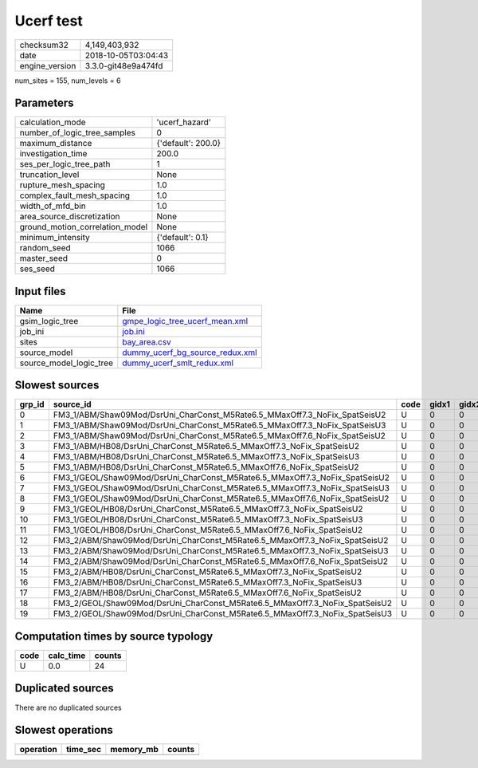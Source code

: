 Ucerf test
==========

============== ===================
checksum32     4,149,403,932      
date           2018-10-05T03:04:43
engine_version 3.3.0-git48e9a474fd
============== ===================

num_sites = 155, num_levels = 6

Parameters
----------
=============================== ==================
calculation_mode                'ucerf_hazard'    
number_of_logic_tree_samples    0                 
maximum_distance                {'default': 200.0}
investigation_time              200.0             
ses_per_logic_tree_path         1                 
truncation_level                None              
rupture_mesh_spacing            1.0               
complex_fault_mesh_spacing      1.0               
width_of_mfd_bin                1.0               
area_source_discretization      None              
ground_motion_correlation_model None              
minimum_intensity               {'default': 0.1}  
random_seed                     1066              
master_seed                     0                 
ses_seed                        1066              
=============================== ==================

Input files
-----------
======================= ====================================================================
Name                    File                                                                
======================= ====================================================================
gsim_logic_tree         `gmpe_logic_tree_ucerf_mean.xml <gmpe_logic_tree_ucerf_mean.xml>`_  
job_ini                 `job.ini <job.ini>`_                                                
sites                   `bay_area.csv <bay_area.csv>`_                                      
source_model            `dummy_ucerf_bg_source_redux.xml <dummy_ucerf_bg_source_redux.xml>`_
source_model_logic_tree `dummy_ucerf_smlt_redux.xml <dummy_ucerf_smlt_redux.xml>`_          
======================= ====================================================================

Slowest sources
---------------
====== =========================================================================== ==== ===== ===== ============ ========= ========== ========= ========= ======
grp_id source_id                                                                   code gidx1 gidx2 num_ruptures calc_time split_time num_sites num_split weight
====== =========================================================================== ==== ===== ===== ============ ========= ========== ========= ========= ======
0      FM3_1/ABM/Shaw09Mod/DsrUni_CharConst_M5Rate6.5_MMaxOff7.3_NoFix_SpatSeisU2  U    0     0     1000         0.0       0.0        0.0       0         0.0   
1      FM3_1/ABM/Shaw09Mod/DsrUni_CharConst_M5Rate6.5_MMaxOff7.3_NoFix_SpatSeisU3  U    0     0     1000         0.0       0.0        0.0       0         0.0   
2      FM3_1/ABM/Shaw09Mod/DsrUni_CharConst_M5Rate6.5_MMaxOff7.6_NoFix_SpatSeisU2  U    0     0     1000         0.0       0.0        0.0       0         0.0   
3      FM3_1/ABM/HB08/DsrUni_CharConst_M5Rate6.5_MMaxOff7.3_NoFix_SpatSeisU2       U    0     0     1000         0.0       0.0        0.0       0         0.0   
4      FM3_1/ABM/HB08/DsrUni_CharConst_M5Rate6.5_MMaxOff7.3_NoFix_SpatSeisU3       U    0     0     1000         0.0       0.0        0.0       0         0.0   
5      FM3_1/ABM/HB08/DsrUni_CharConst_M5Rate6.5_MMaxOff7.6_NoFix_SpatSeisU2       U    0     0     1000         0.0       0.0        0.0       0         0.0   
6      FM3_1/GEOL/Shaw09Mod/DsrUni_CharConst_M5Rate6.5_MMaxOff7.3_NoFix_SpatSeisU2 U    0     0     1000         0.0       0.0        0.0       0         0.0   
7      FM3_1/GEOL/Shaw09Mod/DsrUni_CharConst_M5Rate6.5_MMaxOff7.3_NoFix_SpatSeisU3 U    0     0     1000         0.0       0.0        0.0       0         0.0   
8      FM3_1/GEOL/Shaw09Mod/DsrUni_CharConst_M5Rate6.5_MMaxOff7.6_NoFix_SpatSeisU2 U    0     0     1000         0.0       0.0        0.0       0         0.0   
9      FM3_1/GEOL/HB08/DsrUni_CharConst_M5Rate6.5_MMaxOff7.3_NoFix_SpatSeisU2      U    0     0     1000         0.0       0.0        0.0       0         0.0   
10     FM3_1/GEOL/HB08/DsrUni_CharConst_M5Rate6.5_MMaxOff7.3_NoFix_SpatSeisU3      U    0     0     1000         0.0       0.0        0.0       0         0.0   
11     FM3_1/GEOL/HB08/DsrUni_CharConst_M5Rate6.5_MMaxOff7.6_NoFix_SpatSeisU2      U    0     0     1000         0.0       0.0        0.0       0         0.0   
12     FM3_2/ABM/Shaw09Mod/DsrUni_CharConst_M5Rate6.5_MMaxOff7.3_NoFix_SpatSeisU2  U    0     0     1000         0.0       0.0        0.0       0         0.0   
13     FM3_2/ABM/Shaw09Mod/DsrUni_CharConst_M5Rate6.5_MMaxOff7.3_NoFix_SpatSeisU3  U    0     0     1000         0.0       0.0        0.0       0         0.0   
14     FM3_2/ABM/Shaw09Mod/DsrUni_CharConst_M5Rate6.5_MMaxOff7.6_NoFix_SpatSeisU2  U    0     0     1000         0.0       0.0        0.0       0         0.0   
15     FM3_2/ABM/HB08/DsrUni_CharConst_M5Rate6.5_MMaxOff7.3_NoFix_SpatSeisU2       U    0     0     1000         0.0       0.0        0.0       0         0.0   
16     FM3_2/ABM/HB08/DsrUni_CharConst_M5Rate6.5_MMaxOff7.3_NoFix_SpatSeisU3       U    0     0     1000         0.0       0.0        0.0       0         0.0   
17     FM3_2/ABM/HB08/DsrUni_CharConst_M5Rate6.5_MMaxOff7.6_NoFix_SpatSeisU2       U    0     0     1000         0.0       0.0        0.0       0         0.0   
18     FM3_2/GEOL/Shaw09Mod/DsrUni_CharConst_M5Rate6.5_MMaxOff7.3_NoFix_SpatSeisU2 U    0     0     1000         0.0       0.0        0.0       0         0.0   
19     FM3_2/GEOL/Shaw09Mod/DsrUni_CharConst_M5Rate6.5_MMaxOff7.3_NoFix_SpatSeisU3 U    0     0     1000         0.0       0.0        0.0       0         0.0   
====== =========================================================================== ==== ===== ===== ============ ========= ========== ========= ========= ======

Computation times by source typology
------------------------------------
==== ========= ======
code calc_time counts
==== ========= ======
U    0.0       24    
==== ========= ======

Duplicated sources
------------------
There are no duplicated sources

Slowest operations
------------------
========= ======== ========= ======
operation time_sec memory_mb counts
========= ======== ========= ======
========= ======== ========= ======